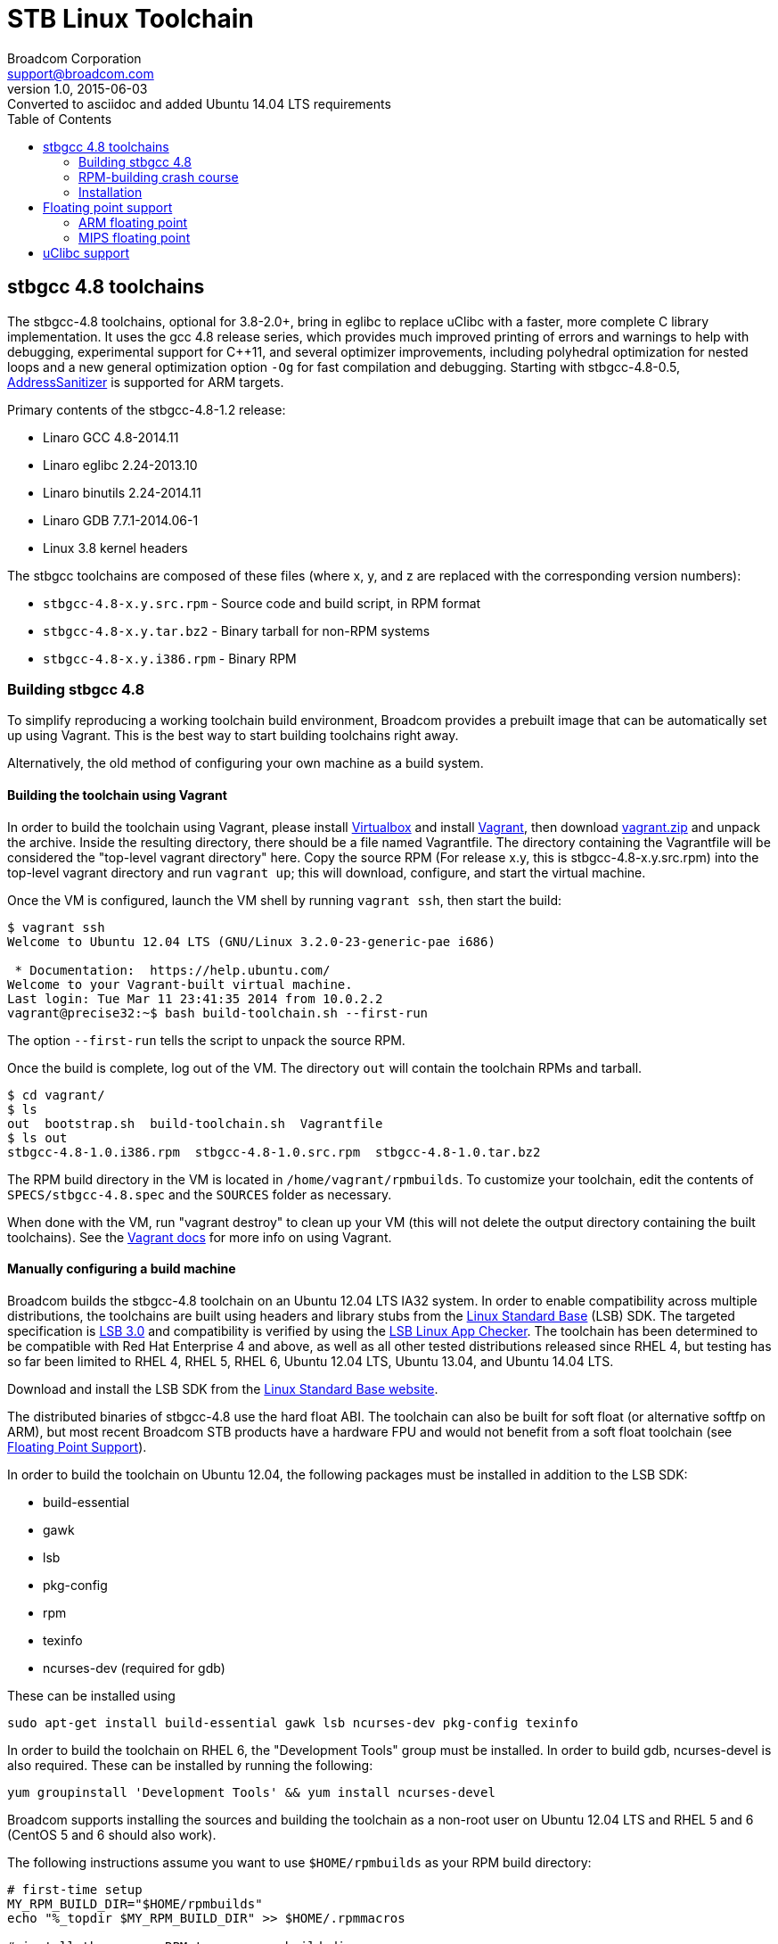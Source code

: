 = STB Linux Toolchain
Broadcom Corporation <support@broadcom.com>
v1.0, 2015-06-03: Converted to asciidoc and added Ubuntu 14.04 LTS requirements
:toc:
:source-highlighter: coderay

== stbgcc 4.8 toolchains

The stbgcc-4.8 toolchains, optional for 3.8-2.0+, bring in eglibc to
replace uClibc with a faster, more complete C library
implementation.  It uses the gcc 4.8 release series, which provides
much improved printing of errors and warnings to help with debugging,
experimental support for C++11, and several optimizer improvements,
including polyhedral optimization for nested loops and a new general
optimization option `-Og` for fast compilation and debugging.
Starting with stbgcc-4.8-0.5,
https://code.google.com/p/address-sanitizer/[AddressSanitizer]
is supported for ARM targets.

Primary contents of the stbgcc-4.8-1.2 release:

- Linaro GCC 4.8-2014.11
- Linaro eglibc 2.24-2013.10
- Linaro binutils 2.24-2014.11
- Linaro GDB 7.7.1-2014.06-1
- Linux 3.8 kernel headers

The stbgcc toolchains are composed of these files (where x, y, and
z are replaced with the corresponding version numbers):

- `stbgcc-4.8-x.y.src.rpm` - Source code and build script,
in RPM format 
- `stbgcc-4.8-x.y.tar.bz2` - Binary tarball for non-RPM
systems 
- `stbgcc-4.8-x.y.i386.rpm` - Binary RPM 

=== Building stbgcc 4.8

To simplify reproducing a working toolchain build environment,
Broadcom provides a prebuilt image that can be automatically set up
using Vagrant.  This is the best way to start building toolchains
right away.

Alternatively, the old method of configuring your own machine as a
build system.

==== Building the toolchain using Vagrant

In order to build the toolchain using Vagrant, please install
https://www.virtualbox.org/[Virtualbox] and
install http://www.vagrantup.com/[Vagrant], then
download link:toolchain_files/vagrant.zip[vagrant.zip] and
unpack the archive.  Inside the resulting directory, there should be a
file named Vagrantfile.  The directory containing the Vagrantfile will
be considered the "top-level vagrant directory" here. Copy the source
RPM (For release x.y, this is stbgcc-4.8-x.y.src.rpm) into the
top-level vagrant directory and run
`vagrant up`; this will download, configure, and start the
virtual machine.

Once the VM is configured, launch the VM shell by running
`vagrant ssh`, then start the build:

----
$ vagrant ssh
Welcome to Ubuntu 12.04 LTS (GNU/Linux 3.2.0-23-generic-pae i686)

 * Documentation:  https://help.ubuntu.com/
Welcome to your Vagrant-built virtual machine.
Last login: Tue Mar 11 23:41:35 2014 from 10.0.2.2
vagrant@precise32:~$ bash build-toolchain.sh --first-run
----

The option `--first-run` tells the script to unpack the
source RPM.

Once the build is complete, log out of the VM.  The
directory `out` will contain the toolchain RPMs and
tarball.

----
$ cd vagrant/
$ ls
out  bootstrap.sh  build-toolchain.sh  Vagrantfile
$ ls out
stbgcc-4.8-1.0.i386.rpm  stbgcc-4.8-1.0.src.rpm  stbgcc-4.8-1.0.tar.bz2
----

The RPM build directory in the VM is located
in `/home/vagrant/rpmbuilds`.  To customize your toolchain,
edit the contents of `SPECS/stbgcc-4.8.spec` and
the `SOURCES` folder as necessary.

When done with the VM, run "vagrant destroy" to clean up your VM
(this will not delete the output directory containing the built
toolchains).  See the http://docs.vagrantup.com/[Vagrant docs] for
more info on using Vagrant.

==== Manually configuring a build machine

Broadcom builds the stbgcc-4.8 toolchain on an Ubuntu 12.04 LTS IA32
system.  In order to enable compatibility across multiple
distributions, the toolchains are built using headers and library
stubs from the
http://www.linuxfoundation.org/collaborate/workgroups/lsb[Linux Standard Base]
(LSB) SDK.  The targeted specification is 
http://refspecs.linuxfoundation.org/LSB_3.0.0/[LSB 3.0] and
compatibility is verified by using the
http://ispras.linuxbase.org/index.php/About_Linux_Application_Checker[LSB Linux App Checker].
The toolchain has been determined to be compatible with Red Hat
Enterprise 4 and above, as well as all other tested distributions released
since RHEL 4, but testing has so far been limited to RHEL 4, RHEL 5, RHEL 6,
Ubuntu 12.04 LTS, Ubuntu 13.04, and Ubuntu 14.04 LTS.

Download and install the LSB SDK from the
http://www.linuxfoundation.org/collaborate/workgroups/lsb[Linux Standard Base website].

The distributed binaries of stbgcc-4.8 use the hard float ABI.
The toolchain can also be built for soft float (or alternative softfp
on ARM), but most recent Broadcom STB products have a hardware FPU and would
not benefit from a soft float toolchain (see
<<floating_point,Floating Point Support>>).

In order to build the toolchain on Ubuntu 12.04, the following
packages must be installed in addition to the LSB SDK:

- build-essential
- gawk
- lsb
- pkg-config
- rpm
- texinfo
- ncurses-dev (required for gdb)

These can be installed using

----
sudo apt-get install build-essential gawk lsb ncurses-dev pkg-config texinfo
----

In order to build the toolchain on RHEL 6, the "Development Tools"
group must be installed.  In order to build gdb, ncurses-devel is also
required.  These can be installed by running the following:

----
yum groupinstall 'Development Tools' && yum install ncurses-devel
----

Broadcom supports installing the sources and building the toolchain as
a non-root user on Ubuntu 12.04 LTS and RHEL 5 and 6 (CentOS 5 and 6
should also work).

The following instructions assume you want to
use `$HOME/rpmbuilds` as your RPM build directory:

----
# first-time setup
MY_RPM_BUILD_DIR="$HOME/rpmbuilds"
echo "%_topdir $MY_RPM_BUILD_DIR" >> $HOME/.rpmmacros

# install the source RPM to your rpm build dir
rpm -i stbgcc-4.8-x.y.src.rpm

# Use one of the following, depending on distribution.
# If you want to speed things up, try adding the option '--with parallel'.
cd $MY_RPM_BUILD_DIR
# Debian/Ubuntu
rpmbuild -ba --nodeps --define '_tmppath /tmp' SPECS/stbgcc-4.8.spec 2>&1 | tee BUILD/buildlog
# RHEL/CentOS
rpmbuild -ba --define '_tmppath /tmp' SPECS/stbgcc-4.8.spec 2>&1 | tee BUILD/buildlog

# Go do something else while you wait for the build to finish (takes
# an hour using '--with-parallel' on a fast machine when building for
# both mips and arm)

# It's done!  Install the toolchain to /opt/toolchains:
rpm -ivh RPMS/stbgcc-4.8-x.y.i386.rpm
----

To learn more, including how to create a binary tarball to use
instead that you can place wherever you want, please see the
<<rpm_crash_course,RPM-building crash course>>.

Finally, here's an example of how you would build the kernel and
rootfs, using the 3.14-1.1 release with the stbgcc-4.8-1.0 toolchain,
for BCM7445:
----
tar -jxf /tmp/uclinux-rootfs-3.14-1.1.tar.bz2
tar -jxf /tmp/stblinux-3.14-1.1.tar.bz2
cd uclinux-rootfs
export PATH=/opt/toolchains/stbgcc-4.8-1.0/bin:$PATH
make images-7445d0
----

[[rpm_crash_course]]
=== RPM-building crash course

The directories in the RPM build directory (system directory
is `/usr/src/redhat`, we assume yours is `$HOME/rpmbuilds`) serve
the following purposes:

- `RPMS` - Binary RPMs generated by the build, filed by machine 
architecture.

- `SRPMS` - Source RPMs generated by the build.  These are
architecture-independent files which contain the spec file, source tarballs,
and source patches.

- `SOURCES` - Source tarballs and patches.  This directory is
populated by "rpm -i" when installing the SRPM.

- `SPECS` - Spec files (essentially a build script for the RPM).

- `BUILD` - Used for temporary storage during the build process.

As part of the cleanup stage, the toolchain RPM build process will
delete the buildlog and the temporary installation directory.  As long
as you're not running as root, it can't touch the actual install
directory, but consider yourself warned that if you build as root and
set the buildroot to something strange you could delete files from
your actual install destination.
The buildlog (in gzipped form) gets incorporated into the binary RPM.

The following procedure can be used to convert the binary RPM into a
`tar.bz2` file (run _this_ as root):

----
cd "$MY_RPM_BUILD_DIR/BUILD"
rpm2cpio &lt; ../RPMS/i386/stbgcc-4.8-x.y.i386.rpm | cpio -id
tar -C opt/toolchains -jcf stbgcc-4.8-x.y.tar.bz2 stbgcc-4.8-x.y
rm -rf opt
----

Broadcom maintains a changelog at the end of the RPM spec file, to keep
track of updates to each toolchain release.  This gets built into each RPM
output file.  To view the changelog, use RPM:

----
rpm -qp --changelog stbgcc-4.8-x.y.i386.rpm | less
----

=== Installation

STB Linux toolchains are generally untarred into `/opt/toolchains:`

----
cd /opt/toolchains
tar -jxf /tmp/stbgcc-4.8-x.y.tar.bz2
----

Broadcom toolchains are built in such a way that they can be installed in
arbitrary directories (including user home directories), so root access is not
required. However, the final path should not have any spaces in it.

On 64-bit hosts you may need to install the IA32 compatibility libraries if
you download the binary release.
They are typically already present on 64-bit RHEL/CentOS installations, but
optional on some other distributions.  To install the IA32 libraries and
other build dependencies on Ubuntu:

----
# Ubuntu 12.04 and earlier
sudo apt-get install ia32-libs build-essential
# newer Ubuntu
sudo apt-get install build-essential lib32z1 lib32ncurses5 lib32bz2-1.0 lib32stdc++6
----

If the IA32 libraries are missing, toolchain components may return a cryptic
error:

----
bash: /opt/toolchains/stbgcc-4.8-1.0/bin/arm-linux-gnueabihf-gcc: No such file or directory
----

[[floating_point]]
== Floating point support

Hard float toolchains generate floating point instructions on MIPS and ARM.

=== ARM floating point

----
    8438:       ed1b6b03        vldr    d6, [fp, #-12]
    843c:       ed1b7b05        vldr    d7, [fp, #-20]  ; 0xffffffec
    8440:       ee367b07        vadd.f64        d7, d6, d7
    8444:       e30804d4        movw    r0, #34004      ; 0x84d4
    8448:       e3400000        movt    r0, #0
    844c:       ec532b17        vmov    r2, r3, d7
----

On ARM, there are a few different floating-point options: hard-float
("hard"), soft-float ("soft"), and "softfp".  The distinction is not
obvious, so here's a quick summary:

- "soft" uses the soft floating-point ABI.  The compiler will not
  generate floating point instructions, and floating-point operations
  will be emulated by the compiler.
- "softfp" uses the soft floating-point ABI.  The compiler will pass
  floating-point arguments in integer registers, and the compiler will
  generate emulated or real FPU instructions depending on chosen FPU.
  This has a considerable performance impact compared to "hard" but
  will provided better performance than "soft" on machines with an
  FPU.
- "hard" uses full hardware floating point, and the resulting code
  will only run if the hardware supports the instructions generated.

For a more detailed comparison, see
https://wiki.debian.org/ArmHardFloatPort/VfpComparison#Details_on_GCC_floating-point_options

On ARM, the hard and soft ABIs are not compatible---you cannot use
objects targeting one ABI with the other.  stbgcc-4.8 releases are all
hard-float.

=== MIPS floating point

----
  400534:       f7cc0008        sdc1    $f12,8(s8)
  400538:       d7c20008        ldc1    $f2,8(s8)
  40053c:       3c020040        lui     v0,0x40
  400540:       d4400630        ldc1    $f0,1584(v0)
  400544:       46201000        add.d   $f0,$f2,$f0
  400548:       4620000d        trunc.w.d       $f0,$f0
  40054c:       44020000        mfc1    v0,$f0
----

MIPS CPUs which receive hard-float instructions and cannot execute
them will trap into the kernel, and the instructions will be emulated
by the `arch/mips/math-emu` code.

Soft float toolchains generate library calls into libgcc, not FPU
instructions:

----
  400628:       8fc40020        lw      a0,32(s8)
  40062c:       8fc50024        lw      a1,36(s8)
  400630:       8c4611d0        lw      a2,4560(v0)
  400634:       8c4711d4        lw      a3,4564(v0)
  400638:       0c100140        jal     400500 &lt;__adddf3&gt;
  40063c:       00000000        nop
  400640:       8fdc0010        lw      gp,16(s8)
  400644:       00402021        move    a0,v0
  400648:       00602821        move    a1,v1
  40064c:       0c1002f2        jal     400bc8 &lt;__fixdfsi&gt;
  400650:       00000000        nop
----

----
    84c4:       e59f5044        ldr     r5, [pc, #68]   ; 8510 &lt;main+0x78&gt;
    84c8:       e24b1014        sub     r1, fp, #20
    84cc:       e8910003        ldm     r1, {r0, r1}
    84d0:       e24b301c        sub     r3, fp, #28
    84d4:       e893000c        ldm     r3, {r2, r3}
    84d8:       eb000011        bl      8524 &lt;__adddf3&gt;
    84dc:       e1a03000        mov     r3, r0
    84e0:       e1a04001        mov     r4, r1
    84e4:       e1a00005        mov     r0, r5
    84e8:       e1a02003        mov     r2, r3
    84ec:       e1a03004        mov     r3, r4
----

Soft float provides a modest performance boost on non-FPU processors,
but performs very poorly on chips with an FPU.  It is offered as an option
for users who wish to build a custom toolchain, but the default toolchain
on all platforms uses hard float.

To enable soft float in your toolchain build, specify `--with sf`:

----
rpmbuild -ba stbgcc-4.8.spec --with sf 2>&1 | tee buildlog
----

The entire rootfs (all libraries, utilities, and applications) must be
built for either hard float or soft float.  An application built for soft
float will not run correctly if the system libraries were built for hard
float. This is because the ABI and calling conventions are affected by the
use or disuse of the floating point registers (on MIPS, `$f0`-`$f31`).


== uClibc support

Prior to stbgcc-4.8, the standard Broadcom toolchains (prior to stbgcc-4.8)
only supported uClibc (NPTL branch).  A few customer projects may still require
this version of uClibc or the old linuxthreads-based uClibc.  Alternatively,
some may require a different version of glibc than the one provided with
stbgcc-4.8.
In order to help satisfy these requirements,
Broadcom provides a separate link:buildroot.html[application note] with step-by-step
instructions on how to put together a custom toolchain and rootfs for
the STB platform, using crosstools-ng and buildroot.
